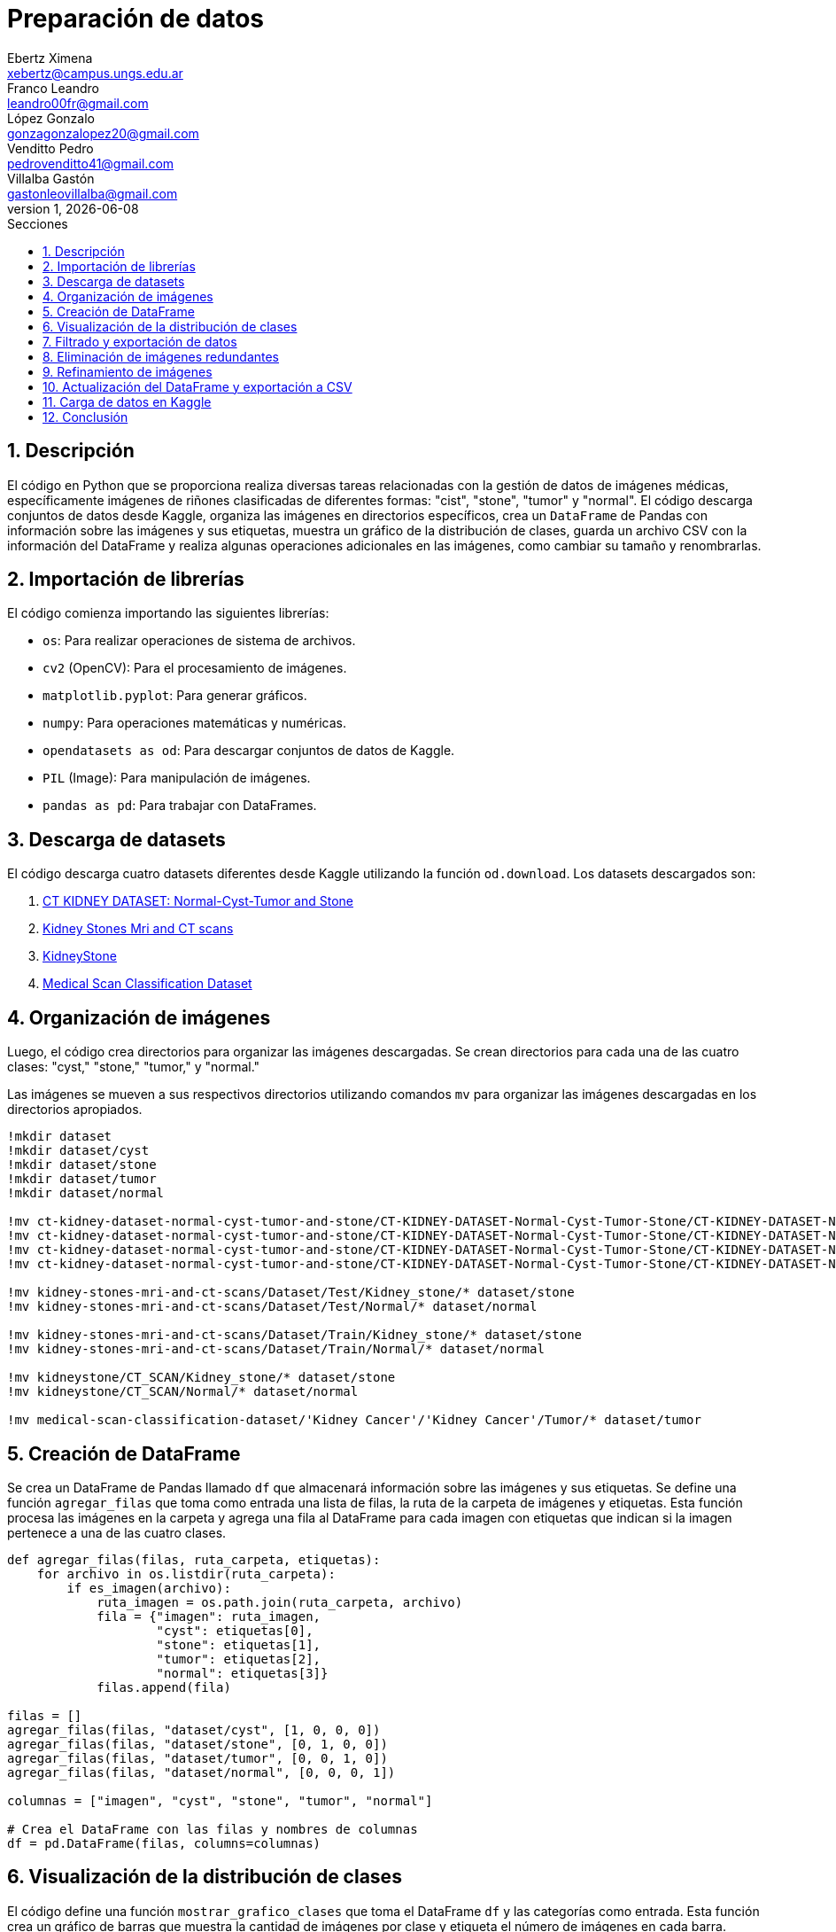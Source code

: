 = Preparación de datos
Ebertz Ximena <xebertz@campus.ungs.edu.ar>; Franco Leandro <leandro00fr@gmail.com>; López Gonzalo <gonzagonzalopez20@gmail.com>; Venditto Pedro <pedrovenditto41@gmail.com>; Villalba Gastón <gastonleovillalba@gmail.com>;
v1, {docdate}
:toc:
:title-page:
:toc-title: Secciones
:numbered:
:source-highlighter: coderay
:tabsize: 4
:nofooter:
:pdf-page-margin: [3cm, 3cm, 3cm, 3cm]

== Descripción

El código en Python que se proporciona realiza diversas tareas relacionadas con la gestión de datos de imágenes médicas, específicamente imágenes de riñones clasificadas de diferentes formas: "cist", "stone", "tumor" y "normal". El código descarga conjuntos de datos desde Kaggle, organiza las imágenes en directorios específicos, crea un `DataFrame` de Pandas con información sobre las imágenes y sus etiquetas, muestra un gráfico de la distribución de clases, guarda un archivo CSV con la información del DataFrame y realiza algunas operaciones adicionales en las imágenes, como cambiar su tamaño y renombrarlas.

== Importación de librerías

El código comienza importando las siguientes librerías:

- `os`: Para realizar operaciones de sistema de archivos.
- `cv2` (OpenCV): Para el procesamiento de imágenes.
- `matplotlib.pyplot`: Para generar gráficos.
- `numpy`: Para operaciones matemáticas y numéricas.
- `opendatasets as od`: Para descargar conjuntos de datos de Kaggle.
- `PIL` (Image): Para manipulación de imágenes.
- `pandas as pd`: Para trabajar con DataFrames.

== Descarga de datasets

El código descarga cuatro datasets diferentes desde Kaggle utilizando la función `od.download`. Los datasets descargados son:

1. https://www.kaggle.com/datasets/nazmul0087/ct-kidney-dataset-normal-cyst-tumor-and-stone[CT KIDNEY DATASET: Normal-Cyst-Tumor and Stone]
2. https://www.kaggle.com/datasets/mohammedrizwanmalik/kidney-stones-mri-and-ct-scans[Kidney Stones Mri and CT scans]
3. https://www.kaggle.com/datasets/raagbhutani/kidneystone[KidneyStone]
4. https://www.kaggle.com/datasets/arjunbasandrai/medical-scan-classification-dataset[Medical Scan Classification Dataset]

== Organización de imágenes

Luego, el código crea directorios para organizar las imágenes descargadas. Se crean directorios para cada una de las cuatro clases: "cyst," "stone," "tumor," y "normal."

Las imágenes se mueven a sus respectivos directorios utilizando comandos `mv` para organizar las imágenes descargadas en los directorios apropiados.

[source, python]
----
!mkdir dataset
!mkdir dataset/cyst
!mkdir dataset/stone
!mkdir dataset/tumor
!mkdir dataset/normal

!mv ct-kidney-dataset-normal-cyst-tumor-and-stone/CT-KIDNEY-DATASET-Normal-Cyst-Tumor-Stone/CT-KIDNEY-DATASET-Normal-Cyst-Tumor-Stone/Cyst/* dataset/cyst
!mv ct-kidney-dataset-normal-cyst-tumor-and-stone/CT-KIDNEY-DATASET-Normal-Cyst-Tumor-Stone/CT-KIDNEY-DATASET-Normal-Cyst-Tumor-Stone/Stone/* dataset/stone
!mv ct-kidney-dataset-normal-cyst-tumor-and-stone/CT-KIDNEY-DATASET-Normal-Cyst-Tumor-Stone/CT-KIDNEY-DATASET-Normal-Cyst-Tumor-Stone/Tumor/* dataset/tumor
!mv ct-kidney-dataset-normal-cyst-tumor-and-stone/CT-KIDNEY-DATASET-Normal-Cyst-Tumor-Stone/CT-KIDNEY-DATASET-Normal-Cyst-Tumor-Stone/Normal/* dataset/normal

!mv kidney-stones-mri-and-ct-scans/Dataset/Test/Kidney_stone/* dataset/stone
!mv kidney-stones-mri-and-ct-scans/Dataset/Test/Normal/* dataset/normal

!mv kidney-stones-mri-and-ct-scans/Dataset/Train/Kidney_stone/* dataset/stone
!mv kidney-stones-mri-and-ct-scans/Dataset/Train/Normal/* dataset/normal

!mv kidneystone/CT_SCAN/Kidney_stone/* dataset/stone
!mv kidneystone/CT_SCAN/Normal/* dataset/normal

!mv medical-scan-classification-dataset/'Kidney Cancer'/'Kidney Cancer'/Tumor/* dataset/tumor
----

== Creación de DataFrame

Se crea un DataFrame de Pandas llamado `df` que almacenará información sobre las imágenes y sus etiquetas. Se define una función `agregar_filas` que toma como entrada una lista de filas, la ruta de la carpeta de imágenes y etiquetas. Esta función procesa las imágenes en la carpeta y agrega una fila al DataFrame para cada imagen con etiquetas que indican si la imagen pertenece a una de las cuatro clases.

[source, python]
----
def agregar_filas(filas, ruta_carpeta, etiquetas):
    for archivo in os.listdir(ruta_carpeta):
        if es_imagen(archivo):
            ruta_imagen = os.path.join(ruta_carpeta, archivo)
            fila = {"imagen": ruta_imagen, 
                    "cyst": etiquetas[0], 
                    "stone": etiquetas[1],
                    "tumor": etiquetas[2],
                    "normal": etiquetas[3]}
            filas.append(fila)

filas = []
agregar_filas(filas, "dataset/cyst", [1, 0, 0, 0])
agregar_filas(filas, "dataset/stone", [0, 1, 0, 0])
agregar_filas(filas, "dataset/tumor", [0, 0, 1, 0])
agregar_filas(filas, "dataset/normal", [0, 0, 0, 1])

columnas = ["imagen", "cyst", "stone", "tumor", "normal"]

# Crea el DataFrame con las filas y nombres de columnas
df = pd.DataFrame(filas, columns=columnas)
----

== Visualización de la distribución de clases

El código define una función `mostrar_grafico_clases` que toma el DataFrame `df` y las categorías como entrada. Esta función crea un gráfico de barras que muestra la cantidad de imágenes por clase y etiqueta el número de imágenes en cada barra.

== Filtrado y exportación de datos

El código realiza las siguientes operaciones:

- Filtra el DataFrame para obtener un subconjunto de imágenes para cada clase. El número máximo de imágenes por clase está definido en la variable `cant_imagenes`. Este número se definió a partir de la distribución de clases, y corresponde a la cantidad de imágenes que contiene la clase con menor cantidad de elementos.

[source, python]
----
cant_imagenes = 2939

dataFrame = pd.DataFrame()

for i in range(1, 5):
    dataFrame = pd.concat([dataFrame, df.query(columnas[i] + "== 1")[:cant_imagenes]])
----

- Mezcla el DataFrame para aleatorizar el orden de las imágenes.

[source, python]
----
dataFrame = dataFrame.sample(frac=1)
----

- Exporta el DataFrame a un archivo CSV llamado "datos.csv" en la carpeta "dataset."

[source, python]
----
dataFrame.to_csv("./dataset/datos.csv", index=False)
----

== Eliminación de imágenes redundantes

El código elimina imágenes redundantes que no se incluyeron en el conjunto de datos filtrado. Se obtienen las rutas de archivo de las imágenes redundantes del DataFrame `df_eliminar` y se eliminan los archivos correspondientes.

[source, python]
----
df_eliminar = pd.DataFrame()

for i in range(1, 5):
    df_eliminar = pd.concat([df_eliminar, df.query(columnas[i] + "== 1")[cant_imagenes:]])
    
archivos_a_eliminar = df_eliminar["imagen"]

for archivo in archivos_a_eliminar:
    os.remove(archivo)
----

== Refinamiento de imágenes

El código define una función `refinar_imagenes` que cambia el tamaño de las imágenes en las carpetas "cyst," "stone," "tumor," y "normal" a un tamaño de 224x224 píxeles. También renombra las imágenes para seguir un formato específico.

[source, python]
----
def refinar_imagenes(ruta_carpeta, tamaño_imagenes, tipo):
    num_imagen = 0
    archivos = os.listdir(ruta_carpeta)
    for archivo in archivos:
        if es_imagen(archivo):

            # Leemos la imagen
            ruta_imagen = os.path.join(ruta_carpeta, archivo)
            imagen = cv2.imread(ruta_imagen)
            
            # Le cambiamos el tamaño
            imagen = cv2.resize(imagen, (tamaño_imagenes, tamaño_imagenes))
            imagen = imagen.reshape(tamaño_imagenes, tamaño_imagenes, 3)

            # Guardamos la imagen
            cv2.imwrite(ruta_imagen, imagen)
            
            # Renombramos la imagen
            os.rename(ruta_imagen, ruta_carpeta + "/kidney-" + tipo + "-" + "0" * (4 - len(str(num_imagen))) + str(num_imagen) + archivo[-4:])
            num_imagen += 1

refinar_imagenes("./dataset/cyst", 224, "cyst")
refinar_imagenes("./dataset/stone", 224, "stone")
refinar_imagenes("./dataset/tumor", 224, "tumor")
refinar_imagenes("./dataset/normal", 224, "normal")
----

== Actualización del DataFrame y exportación a CSV

Se procede a reejecutar los bloques de código correspondientes a las secciones 5 y 7 con el fin de actualizar el DataFrame y crear una nueva versión del archivo CSV que contenga los nombres de las imágenes actualizados.

== Carga de datos en Kaggle

Finalmente, las imágenes y el archivo CSV se exportaron a un archivo `zip` y se cargaron en la plataforma Kaggle. El dataset se encuentra https://www.kaggle.com/datasets/gonzajl/riones-cyst-stone-tumor-normal-dataset[aquí].

== Conclusión

La preparación de estas imágenes se realizó con el fin de que puedan ser subidas a la plataforma Kaggle y compartidas con todos los miembros del equipo. Esto asegura que todos estén trabajando con el mismo conjunto de imágenes, que han sido previamente refinadas y niveladas. Esta estrategia evita que cada miembro tenga que llevar a cabo las mismas tareas de procesamiento de manera individual, lo que optimiza significativamente la eficiencia del equipo. Además, contribuye a eliminar duplicaciones y garantiza un dataset coherente y listo para ser utilizado de manera colaborativa.